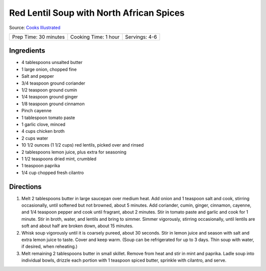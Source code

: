 Red Lentil Soup with North African Spices
=========================================

Source: `Cooks Illustrated <https://www.cooksillustrated.com/recipes/8661-red-lentil-soup-with-north-african-spices>`__

+-----------------------+----------------------+---------------+
| Prep Time: 30 minutes | Cooking Time: 1 hour | Servings: 4-6 |
+-----------------------+----------------------+---------------+


Ingredients
-----------

-  4 tablespoons unsalted butter
-  1 large onion, chopped fine
-  Salt and pepper
-  3/4 teaspoon ground coriander
-  1/2 teaspoon ground cumin
-  1/4 teaspoon ground ginger
-  1/8 teaspoon ground cinnamon
-  Pinch cayenne
-  1 tablespoon tomato paste
-  1 garlic clove, minced
-  4 cups chicken broth
-  2 cups water
-  10 1/2 ounces (1 1/2 cups) red lentils, picked over and rinsed
-  2 tablespoons lemon juice, plus extra for seasoning
-  1 1/2 teaspoons dried mint, crumbled
-  1 teaspoon paprika
-  1/4 cup chopped fresh cilantro

Directions
----------

1. Melt 2 tablespoons butter in large saucepan over medium heat. Add
   onion and 1 teaspoon salt and cook, stirring occasionally, until
   softened but not browned, about 5 minutes. Add coriander, cumin,
   ginger, cinnamon, cayenne, and 1/4 teaspoon pepper and cook until
   fragrant, about 2 minutes. Stir in tomato paste and garlic and cook
   for 1 minute. Stir in broth, water, and lentils and bring to simmer.
   Simmer vigorously, stirring occasionally, until lentils are soft and
   about half are broken down, about 15 minutes.
2. Whisk soup vigorously until it is coarsely pureed, about 30 seconds.
   Stir in lemon juice and season with salt and extra lemon juice to
   taste. Cover and keep warm. (Soup can be refrigerated for up to 3
   days. Thin soup with water, if desired, when reheating.)
3. Melt remaining 2 tablespoons butter in small skillet. Remove from
   heat and stir in mint and paprika. Ladle soup into individual bowls,
   drizzle each portion with 1 teaspoon spiced butter, sprinkle with
   cilantro, and serve.

